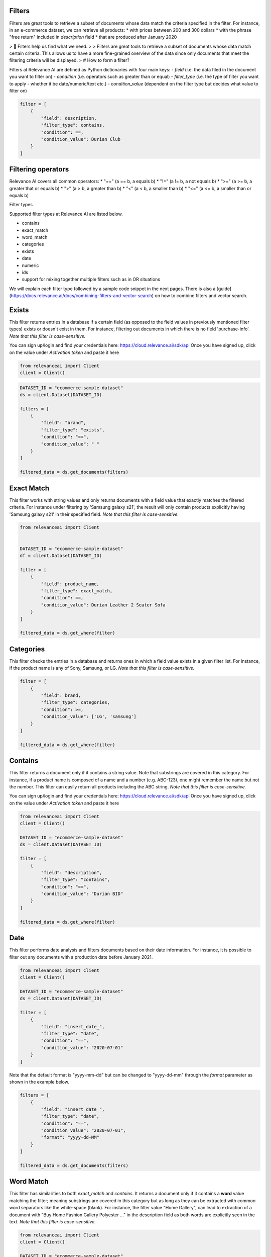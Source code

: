 Filters
==========

.. <figure>
.. <img src="https://github.com/RelevanceAI/RelevanceAI-readme-docs/blob/v1.4.3/docs_template/GENERAL_FEATURES/_assets/filters-1.png?raw=true" width="1009" alt="604547f-combined_filters.png" />
.. <figcaption>Example output of filtering Lenovo products all inserted into the database after 01/01/2020</figcaption>
.. <figure>

Filters are great tools to retrieve a subset of documents whose data match the criteria specified in the filter.
For instance, in an e-commerce dataset, we can retrieve all products:
* with prices between 200 and 300 dollars
* with the phrase "free return" included in `description` field
* that are produced after January 2020

> 📘 Filters help us find what we need.
>
> Filters are great tools to retrieve a subset of documents whose data match certain criteria. This allows us to have a more fine-grained overview of the data since only documents that meet the filtering criteria will be displayed.
>
# How to form a filter?

Filters at Relevance AI are defined as Python dictionaries with four main keys:
- `field` (i.e. the data filed in the document you want to filter on)
- `condition` (i.e. operators such as greater than or equal)
- `filter_type` (i.e. the type of filter you want to apply - whether it be date/numeric/text etc.)
- `condition_value` (dependent on the filter type but decides what value to filter on)


.. code-block::

    filter = [
        {
            "field": description,
            "filter_type": contains,
            "condition": ==,
            "condition_value": Durian Club
        }
    ]

Filtering operators
======================

Relevance AI covers all common operators:
* "==" (a == b, a equals b)
* "!="  (a != b, a not equals b)
* ">=" (a >= b, a greater that or equals b)
* ">"   (a > b, a greater than b)
* "<"   (a < b, a smaller than b)
* "<=" (a <= b, a smaller than or equals b)

Filter types

Supported filter types at Relevance AI are listed below.

* contains
* exact_match
* word_match
* categories
* exists
* date
* numeric
* ids
* support for mixing together multiple filters such as in OR situations

We will explain each filter type followed by a sample code snippet in the next pages. There is also a [guide](https://docs.relevance.ai/docs/combining-filters-and-vector-search) on how to combine filters and vector search.

.. image:: https://github.com/RelevanceAI/RelevanceAI-readme-docs/blob/v1.4.3/docs_template/GENERAL_FEATURES/_assets/exists.png?raw=true
  :width: 400
  :alt: Alternative text

Exists
==========

This filter returns entries in a database if a certain field (as opposed to the field values in previously mentioned filter types) exists or doesn't exist in them. For instance, filtering out documents in which there is no field 'purchase-info'. *Note that this filter is case-sensitive.*

.. code-block:: python


You can sign up/login and find your credentials here: https://cloud.relevance.ai/sdk/api
Once you have signed up, click on the value under `Activation token` and paste it here

.. code-block:: python

    from relevanceai import Client
    client = Client()


.. code-block:: python

    DATASET_ID = "ecommerce-sample-dataset"
    ds = client.Dataset(DATASET_ID)

    filters = [
        {
            "field": "brand",
            "filter_type": "exists",
            "condition": "==",
            "condition_value": " "
        }
    ]

    filtered_data = ds.get_documents(filters)

.. <figure>
.. <img src="https://github.com/RelevanceAI/RelevanceAI-readme-docs/blob/v1.4.3/docs_template/GENERAL_FEATURES/_assets/exact-match.png?raw=true" width="2062" alt="Exact match.png" />
.. <figcaption>Filtering documents with "Durian Leather 2 Seater Sofa" as the product_name.</figcaption>
.. <figure>

Exact Match
==============

This filter works with string values and only returns documents with a field value that exactly matches the filtered criteria. For instance under filtering by 'Samsung galaxy s21', the result will only contain products explicitly having 'Samsung galaxy s21' in their specified field. *Note that this filter is case-sensitive.*

.. code-block::

    from relevanceai import Client


    DATASET_ID = "ecommerce-sample-dataset"
    df = client.Dataset(DATASET_ID)

    filter = [
        {
            "field": product_name,
            "filter_type": exact_match,
            "condition": ==,
            "condition_value": Durian Leather 2 Seater Sofa
        }
    ]

    filtered_data = ds.get_where(filter)

.. <figure>
.. <img src="https://github.com/RelevanceAI/RelevanceAI-readme-docs/blob/v1.4.3/docs_template/GENERAL_FEATURES/_assets/category.png?raw=true" width="658" alt="categories.png" />
.. <figcaption>Filtering documents with "LG" or "Samsung" as the brand.</figcaption>
.. <figure>

Categories 
==============

This filter checks the entries in a database and returns ones in which a field value exists in a given filter list. For instance, if the product name is any of Sony, Samsung, or LG. *Note that this filter is case-sensitive.*

.. code-block::

    filter = [
        {
            "field": brand,
            "filter_type": categories,
            "condition": >=,
            "condition_value": ['LG', 'samsung']
        }
    ]

    filtered_data = ds.get_where(filter)

.. <figure>
.. <img src="https://github.com/RelevanceAI/RelevanceAI-readme-docs/blob/v1.4.3/docs_template/GENERAL_FEATURES/_assets/contains.png?raw=true" width="2048" alt="contains.png" />
.. <figcaption>Filtering documents containing "Durian BID" in description using filter_type `contains`.</figcaption>
.. <figure>


Contains
============

This filter returns a document only if it contains a string value. Note that substrings are covered in this category. For instance, if a product name is composed of a name and a number (e.g. ABC-123), one might remember the name but not the number. This filter can easily return all products including the ABC string.
*Note that this filter is case-sensitive.*

You can sign up/login and find your credentials here: https://cloud.relevance.ai/sdk/api
Once you have signed up, click on the value under `Activation token` and paste it here

.. code-block::

    from relevanceai import Client
    client = Client()

    DATASET_ID = "ecommerce-sample-dataset"
    ds = client.Dataset(DATASET_ID)

    filter = [
        {
            "field": "description",
            "filter_type": "contains",
            "condition": "==",
            "condition_value": "Durian BID"
        }
    ]

    filtered_data = ds.get_where(filter)


.. <figure>
.. <img src="https://github.com/RelevanceAI/RelevanceAI-readme-docs/blob/v1.4.3/docs_template/GENERAL_FEATURES/_assets/date.png?raw=true" width="600"  alt="date.png" />
.. <figcaption>Filtering documents which were added to the database after January 2021.</figcaption>
.. <figure>

Date
============

This filter performs date analysis and filters documents based on their date information. For instance, it is possible to filter out any documents with a production date before January 2021.

.. code-block::

    from relevanceai import Client
    client = Client()

    DATASET_ID = "ecommerce-sample-dataset"
    ds = client.Dataset(DATASET_ID)

    filter = [
        {
            "field": "insert_date_",
            "filter_type": "date",
            "condition": "==",
            "condition_value": "2020-07-01"
        }
    ]

Note that the default format is "yyyy-mm-dd" but can be changed to "yyyy-dd-mm" through the `format` parameter as shown in the example below.

.. code-block::

    filters = [
        {
            "field": "insert_date_",
            "filter_type": "date",
            "condition": "==",
            "condition_value": "2020-07-01",
            "format": "yyyy-dd-MM"
        }
    ]

    filtered_data = ds.get_documents(filters)

.. <figure>
.. <img src="https://github.com/RelevanceAI/RelevanceAI-readme-docs/blob/v1.4.3/docs_template/GENERAL_FEATURES/_assets/word-match.png?raw=true" width="1974" alt="wordmatch.png" />
.. <figcaption>Filtering documents matching "Home curtain" in the description field.</figcaption>
.. <figure>

Word Match
============

This filter has similarities to both `exact_match` and `contains`. It returns a document only if it contains a **word** value matching the filter; meaning substrings are covered in this category but as long as they can be extracted with common word separators like the white-space (blank). For instance, the filter value "Home Gallery",  can lead to extraction of a document with "Buy Home Fashion Gallery Polyester ..." in the description field as both words are explicitly seen in the text. *Note that this filter is case-sensitive.*

.. code-block:: 

    from relevanceai import Client
    client = Client()

    DATASET_ID = "ecommerce-sample-dataset"
    ds = client.Dataset(DATASET_ID)

    filter = [
        {
            "field": description,
            "filter_type": "word_match",
            "condition": "==",
            "condition_value": "Home curtain"
        }
    ]

    filtered_data = ds.get_where(filter)


.. <figure>
.. <img src="https://github.com/RelevanceAI/RelevanceAI-readme-docs/blob/v1.4.3/docs_template/GENERAL_FEATURES/_assets/id.png?raw=true" width="612" alt="id.png" />
.. <figcaption>Filtering documents based on their id.</figcaption>
.. <figure>

IDs
============

This filter returns documents whose unique id exists in a given list. It may look similar to 'categories'. The main difference is the search speed.

.. code-block::

    from relevanceai import Client
    client = Client()

    DATASET_ID = "ecommerce-sample-dataset"
    ds = client.Dataset(DATASET_ID)

    filter = [
        {
            "field": _id,
            "filter_type": ids,
            "condition": ==,
            "condition_value": 7790e058cbe1b1e10e20cd22a1e53d36
        }
    ]

    filtered_data = ds.get_documents(filter)

Numeric
============

.. <figure>
.. <img src="https://github.com/RelevanceAI/RelevanceAI-readme-docs/blob/v1.4.3/docs_template/GENERAL_FEATURES/_assets/numeric.png?raw=true" width="446" alt="Numeric.png" />
.. <figcaption>Filtering documents with retail price higher than 5000.</figcaption>
.. <figure>

This filter is to perform the filtering operators on a numeric value. For instance, returning the documents with a price larger than 1000 dollars.

You can sign up/login and find your credentials here: https://cloud.relevance.ai/sdk/api
Once you have signed up, click on the value under `Activation token` and paste it here

.. code-block::

    from relevanceai import Client
    client = Client()

    DATASET_ID = "ecommerce-sample-dataset"
    ds = client.Dataset(DATASET_ID)

    filter = [
        {
            "field": "retail_price",
            "filter_type": "numeric",
            "condition": ">",
            "condition_value": 5000
        }
    ]

    filtered_data = ds.get_documents(filter)

Or
===========

The `or` filter helps you filter for multiple conditions. Unlike other filters, the only values used here are `filter_type` and `condition_value`.

.. code-block::

    from relevanceai import Client
    client = Client()

    filters = [
        {
        'filter_type' : 'or',
        "condition_value": [
            {
                'field' : 'price',
                'filter_type' : 'numeric',
                "condition":"<=", "condition_value":90
            },
            {
                'field' : 'price',
                'filter_type' : 'numeric',
                "condition":">=",
                "condition_value": 150
            }
        ]}
    ]

    filtered_data = df.get_documents(filter)

(A or B) and (C or D)
------------------------

Below, we show an example of how to use 2 lists of filters with `or` logic.

.. code-block::

    from relevanceai import Client
    client = Client()

    filter = [{
        'filter_type' : 'or',
        "condition_value": [
            {
                'field' : 'price',
                'filter_type' : 'numeric',
                "condition":"<=",
                "condition_value":90
            },
            {
                'field' : 'price',
                'filter_type' : 'numeric',
                "condition":">=",
                "condition_value": 150
            }
        ]},
        'filter_type' : 'or',
        "condition_value": [
            {
                'field' : 'animal',
                'filter_type' : 'category',
                "condition":"==",
                "condition_value":"cat"
            },
            {
                'field' : 'animal',
                'filter_type' : 'category',
                "condition":"==",
                "condition_value": "dog"
            }
        ]}
    ]

    filtered_data = ds.get_where(filter)

(A or B or C) and D
-------------------------

Below, we show an example of how to use 2 lists of filters with `or` logic.

.. code-block::

    from relevanceai import Client
    client = Client()

    filter = [{
        'filter_type' : 'or',
        "condition_value": [
            {
                'field' : 'price',
                'filter_type' : 'numeric',
                "condition":"<=",
                "condition_value":90
            },
            {
                'field' : 'price',
                'filter_type' : 'numeric',
                "condition":">=",
                "condition_value": 150
            },
            {
                'field' : 'value',
                'filter_type' : 'numeric',
                "condition":">=",
                "condition_value": 2
            },
            ],
            {
                'field' : 'animal',
                'filter_type' : 'category',
                "condition":"==",
                "condition_value":"cat"
            },
    ]

    filtered_data = ds.get_documents(filter)

Regex
=========

.. <figure>
.. <img src="https://github.com/RelevanceAI/RelevanceAI-readme-docs/blob/v1.4.3/docs_template/GENERAL_FEATURES/_assets/regex.png?raw=true" width="2048" alt="7cbd106-contains.png" />
.. <figcaption>Filtering documents containing "Durian (\w+)" in description using filter_type `regexp`.</figcaption>
.. <figure>

This filter returns a document only if it matches regexp (i.e. regular expression). Note that substrings are covered in this category. For instance, if a product name is composed of a name and a number (e.g. ABC-123), one might remember the name but not the number. This filter can easily return all products including the ABC string.

Relevance AI has the same regular expression schema as Apache Lucene's ElasticSearch to parse queries.

*Note that this filter is case-sensitive.*

.. code-block::

    from relevanceai import Client
    client = Client()

    DATASET_ID = "ecommerce-sample-dataset"
    ds = client.Dataset(DATASET_ID)

    filter = [
        {
            "field": description,
            "filter_type": regexp,
            "condition": ==,
            "condition_value": .*Durian (\w+)
        }
    ]
    filtered_data = ds.get_where(filter)


.. <figure>
.. <img src="https://github.com/RelevanceAI/RelevanceAI-readme-docs/blob/v1.4.3/docs_template/GENERAL_FEATURES/_assets/multiple-filters.png?raw=true" width="1009" alt="combined filters.png" />
.. <figcaption>Filtering results when using multiple filters: categories, contains, and date.</figcaption>
.. <figure>

Combining filters
=====================

It is possible to combine multiple filters. For instance, the sample code below shows a filter that searches for
* a Lenovo flip cover
* produced after January 2020
* by either Lapguard or 4D brand.
A screenshot of the results can be seen on top.


You can sign up/login and find your credentials here: https://cloud.relevance.ai/sdk/api
Once you have signed up, click on the value under `Activation token` and paste it here


.. code-block::

    from relevanceai import Client
    client = Client()


    DATASET_ID = "ecommerce-sample-dataset"
    ds = client.Dataset(DATASET_ID)
    filter = [
        {
            "field": description,
            "filter_type" : contains,
            "condition": ==,
            "condition_value": Lenovo
        },
        {
            "field" : brand,
            "filter_type" : categories,
            "condition": ==,
            "condition_value": ['Lapguard', '4D']
        },
        {
            "field" : "insert_date_",
            "filter_type" : date,
            "condition": >=,
            "condition_value": 2020-01-01
        }
    ]

    filtered_data = ds.get_where(filter)

.. <figure>
.. <img src="https://github.com/RelevanceAI/RelevanceAI-readme-docs/blob/v1.4.3/docs_template/GENERAL_FEATURES/_assets/combine.png?raw=true" width="1014" alt="filter+vectors.png" />
.. <figcaption>Including filters in a vector search.</figcaption>
.. <figure>

Including filters in vector search
======================================

Filtering provides you with a subset of a database containing data entities that match the certain criteria set as filters. What if we need to search through this subset? The difficult way is to ingest (save) the subset as a new dataset, then make the search on the new dataset. However, RelevanceAI has provided the filtering option in almost all search endpoints. This makes the whole process much faster and more straightforward.
In the code snippet below we show a hybrid search sample which is done on a subset of a huge database via filtering. In this scenario, the user is looking for white sneakers but only the ones produced after mid-2020 and from two brands Nike and Adidas.

Note that the code below needs
1. Relevance AI's Python SDK to be installed.
2. A dataset named `ecommerce-search-example`
3. Vectorized description saved under the name `descriptiontextmulti_vector_`

Please refer to a full guide on how to [create and upload a database](doc:creating-a-dataset) and how to use vectorizers to update a dataset with vectors at [How to vectorize](doc:vectorize-text).

.. code-block::

    from relevanceai import Client
    client = Client()
    DATASET_ID = "ecommerce-sample-dataset"
    ds = client.Dataset(DATASET_ID)
    query = "white sneakers"
    query_vec_txt = "enc_imagetext".encode(query)

    filter = [
        {
            "field" : "brand",
            "filter_type" : "contains",
            "condition": ",
            "condition_value": "Asian"
        },
        {
            "field" : "insert_date_",
            "filter_type" : "date",
            "condition": ">,
            "condition_value": "2020-07-01"
        }
    ]

    multivector_query=[
        {
            "vector": "query_vec_txt",
            "fields": "descriptiontextmulti_vector_"
        }
    ]

    results = ds.vector_search(
        multivector_query=multivector_query,
        page_size=5,
        filter=filter
    )

